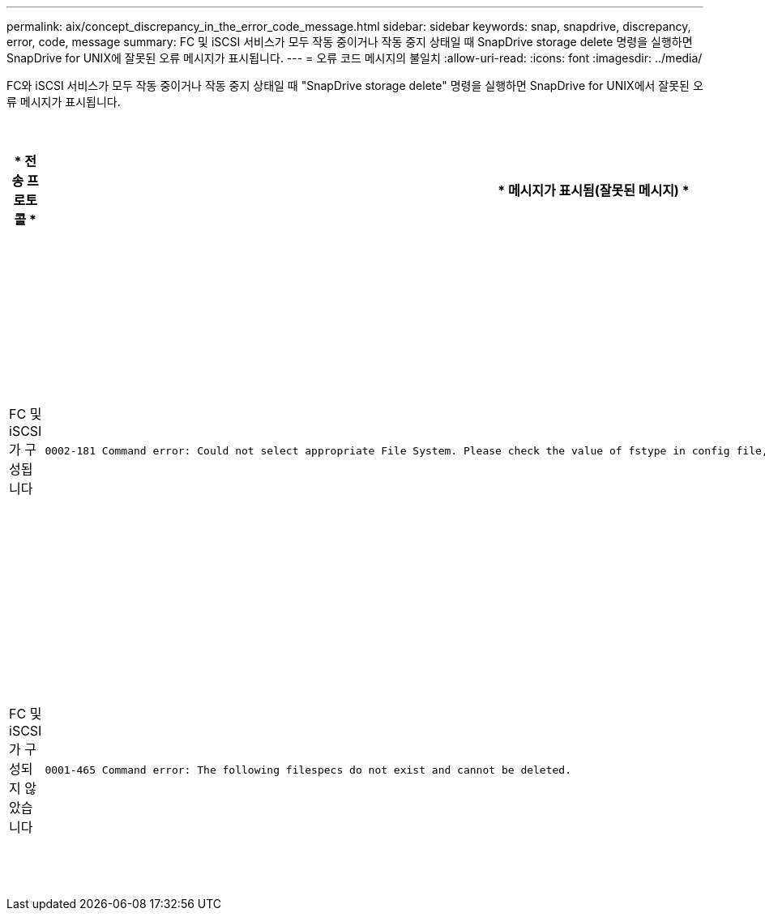 ---
permalink: aix/concept_discrepancy_in_the_error_code_message.html 
sidebar: sidebar 
keywords: snap, snapdrive, discrepancy, error, code, message 
summary: FC 및 iSCSI 서비스가 모두 작동 중이거나 작동 중지 상태일 때 SnapDrive storage delete 명령을 실행하면 SnapDrive for UNIX에 잘못된 오류 메시지가 표시됩니다. 
---
= 오류 코드 메시지의 불일치
:allow-uri-read: 
:icons: font
:imagesdir: ../media/


[role="lead"]
FC와 iSCSI 서비스가 모두 작동 중이거나 작동 중지 상태일 때 "SnapDrive storage delete" 명령을 실행하면 SnapDrive for UNIX에서 잘못된 오류 메시지가 표시됩니다.

|===
| * 전송 프로토콜 * | * 메시지가 표시됨(잘못된 메시지) * | * 대신 표시되어야 하는 메시지(올바른 메시지) * 


 a| 
FC 및 iSCSI가 구성됩니다
 a| 
[listing]
----
0002-181 Command error: Could not select appropriate File System. Please check the value of fstype in config file, and ensure proper file system is configured in the system.
---- a| 
0002-143 Admin error: linuxissi linuxfcp 드라이버의 공존 기능은 지원되지 않습니다

호스트에 드라이버 중 하나만 로드되었는지 확인한 후 다시 시도하십시오



 a| 
FC 및 iSCSI가 구성되지 않았습니다
 a| 
[listing]
----
0001-465 Command error: The following filespecs do not exist and cannot be deleted.
---- a| 
"0001-877 관리자 오류: HBA 도우미를 찾을 수 없습니다. LUN과 관련된 명령이 실패해야 합니다

|===